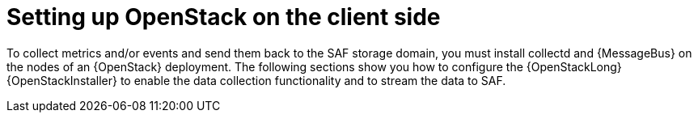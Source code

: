 // Module included in the following assemblies:
//
// <List assemblies here, each on a new line>

// This module can be included from assemblies using the following include statement:
// include::<path>/proc_setting-up-openstack-on-the-client-side.adoc[leveloffset=+1]

// The file name and the ID are based on the module title. For example:
// * file name: proc_doing-procedure-a.adoc
// * ID: [id='proc_doing-procedure-a_{context}']
// * Title: = Doing procedure A
//
// The ID is used as an anchor for linking to the module. Avoid changing
// it after the module has been published to ensure existing links are not
// broken.
//
// The `context` attribute enables module reuse. Every module's ID includes
// {context}, which ensures that the module has a unique ID even if it is
// reused multiple times in a guide.
//
// Start the title with a verb, such as Creating or Create. See also
// _Wording of headings_ in _The IBM Style Guide_.
[id="setting-up-openstack-on-the-client-side_{context}"]
= Setting up OpenStack on the client side

To collect metrics and/or events and send them back to the SAF storage domain,
you must install collectd and {MessageBus} on the nodes of an {OpenStack}
deployment. The following sections show you how to configure the
{OpenStackLong} {OpenStackInstaller} to enable the data collection
functionality and to stream the data to SAF.
